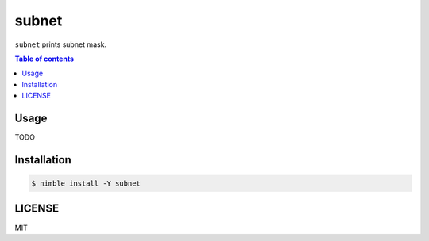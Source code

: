 ====
subnet
====

|nimble-version| |nimble-install| |gh-actions|

``subnet`` prints subnet mask.

.. contents:: Table of contents

Usage
=====

TODO

Installation
============

.. code-block:: shell

   $ nimble install -Y subnet

LICENSE
=======

MIT

.. |gh-actions| image:: https://github.com/jiro4989/subnet/workflows/build/badge.svg
   :target: https://github.com/jiro4989/subnet/actions
.. |nimble-version| image:: https://nimble.directory/ci/badges/subnet/version.svg
   :target: https://nimble.directory/ci/badges/subnet/nimdevel/output.html
.. |nimble-install| image:: https://nimble.directory/ci/badges/subnet/nimdevel/status.svg
   :target: https://nimble.directory/ci/badges/subnet/nimdevel/output.html
